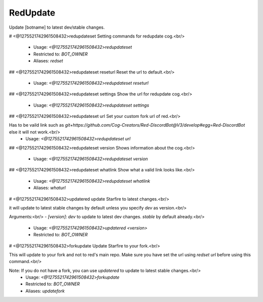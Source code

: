 RedUpdate
=========

Update [botname] to latest dev/stable changes.

# <@1275521742961508432>redupdateset
Setting commands for redupdate cog.<br/>
 - Usage: `<@1275521742961508432>redupdateset`
 - Restricted to: `BOT_OWNER`
 - Aliases: `redset`


## <@1275521742961508432>redupdateset reseturl
Reset the url to default.<br/>
 - Usage: `<@1275521742961508432>redupdateset reseturl`


## <@1275521742961508432>redupdateset settings
Show the url for redupdate cog.<br/>
 - Usage: `<@1275521742961508432>redupdateset settings`


## <@1275521742961508432>redupdateset url
Set your custom fork url of red.<br/>

Has to be vaild link such as `git+https://github.com/Cog-Creators/Red-DiscordBot@V3/develop#egg=Red-DiscordBot` else it will not work.<br/>
 - Usage: `<@1275521742961508432>redupdateset url`


## <@1275521742961508432>redupdateset version
Shows information about the cog.<br/>
 - Usage: `<@1275521742961508432>redupdateset version`


## <@1275521742961508432>redupdateset whatlink
Show what a valid link looks like.<br/>
 - Usage: `<@1275521742961508432>redupdateset whatlink`
 - Aliases: `whaturl`


# <@1275521742961508432>updatered
update Starfire to latest changes.<br/>

it will update to latest stable changes by default unless you specify `dev` as version.<br/>

Arguments:<br/>
- `[version]`: `dev` to update to latest dev changes. `stable` by default already.<br/>
 - Usage: `<@1275521742961508432>updatered <version>`
 - Restricted to: `BOT_OWNER`


# <@1275521742961508432>forkupdate
Update Starfire to your fork.<br/>

This will update to your fork and not to red's main repo. Make sure you have set the url using `redset url` before using this command.<br/>

Note: If you do not have a fork, you can use `updatered` to update to latest stable changes.<br/>
 - Usage: `<@1275521742961508432>forkupdate`
 - Restricted to: `BOT_OWNER`
 - Aliases: `updatefork`


